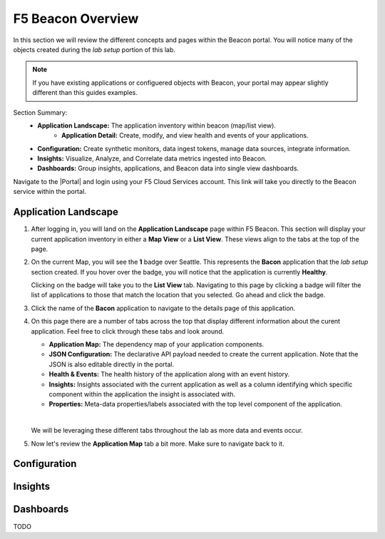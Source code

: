 F5 Beacon Overview
==================

In this section we will review the different concepts and pages within the Beacon portal. You will notice many of the objects created during the `lab setup` portion of this lab.

.. NOTE:: If you have existing applications or configuered objects with Beacon, your portal may appear slightly different than this guides examples.


Section Summary:
   - **Application Landscape:** The application inventory within beacon (map/list view).
      - **Application Detail:** Create, modify, and view health and events of your applications.
   - **Configuration:** Create synthetic monitors, data ingest tokens, manage data sources, integrate information.
   - **Insights:** Visualize, Analyze, and Correlate data metrics ingested into Beacon. 
   - **Dashboards:** Group insights, applications, and Beacon data into single view dashboards.


Navigate to the |Portal| and login using your F5 Cloud Services account. This link will take you directly to the Beacon service within the portal.

Application Landscape
---------------------

#. After logging in, you will land on the **Application Landscape** page within F5 Beacon. This section will display your current application inventory in either a **Map View** or a **List View**. These views align to the tabs at the top of the page.

   |app_landscape|

#. On the current Map, you will see the **1** badge over Seattle. This represents the **Bacon** application that the `lab setup` section created. If you hover over the badge, you will notice that the application is currently **Healthy**.

   Clicking on the badge will take you to the **List View** tab. Navigating to this page by clicking a badge will filter the list of applications to those that match the location that you selected. Go ahead and click the badge.

   |hover_app|

#. Click the name of the **Bacon** application to navigate to the details page of this application.

   |app_name|

#. On this page there are a number of tabs across the top that display different information about the curent application. Feel free to click through these tabs and look around.

   - **Application Map:** The dependency map of your application components.
   - **JSON Configuration:** The declarative API payload needed to create the current application. Note that the JSON is also editable directly in the portal.
   - **Health & Events:** The health history of the application along with an event history.
   - **Insights:** Insights associated with the current application as well as a column identifying which specific component within the application the insight is associated with.
   - **Properties:** Meta-data properties/labels associated with the top level component of the application.

   |
   We will be leveraging these different tabs throughout the lab as more data and events occur.

#. Now let's review the **Application Map** tab a bit more. Make sure to navigate back to it.

Configuration
-------------


Insights
--------


Dashboards
----------

TODO

.. |app_landscape| image:: images/overview/app_landscape.png
.. |hover_app| image:: images/overview/hover_app.png
.. |app_name| image:: images/overview/app_name.png

.. |Portal| raw:: html

   <a href="https://portal.cloudservices.f5.com/beacon" target="_blank">F5 Beacon Portal</a>